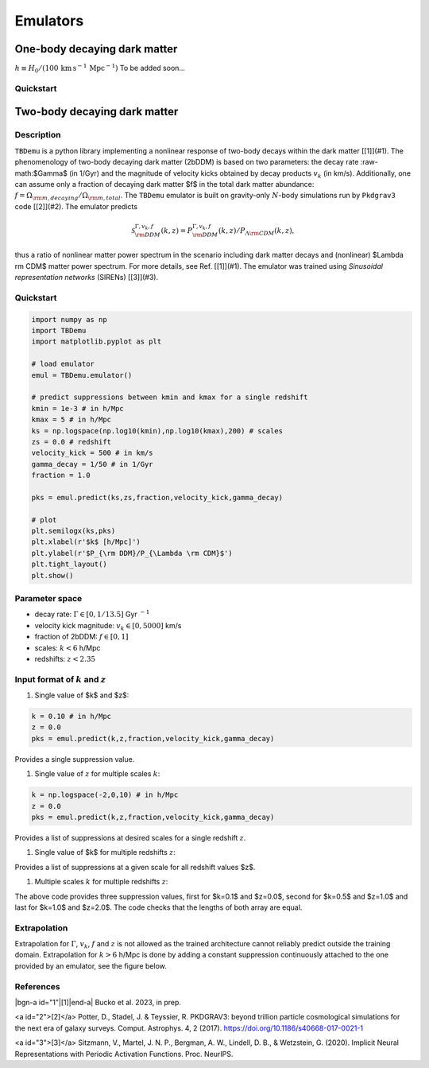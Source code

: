============
Emulators
============

One-body decaying dark matter
----------------------

:math:`h \equiv H_0/(100\, \text{km}\, \text{s}^{-1}\, \text{Mpc}^{-1})`
To be added soon...

Quickstart
^^^^^^^^^^^^^^^^^^^^^^


Two-body decaying dark matter
----------------------

Description
^^^^^^^^^^^^^^^^^^^^^^
``TBDemu`` is a python library implementing a nonlinear response of two-body decays within the dark matter [[1]](#1). The phenomenology of two-body decaying dark matter (2bDDM) is based on two parameters: the decay rate :raw-math:$\Gamma$ (in 1/Gyr) and the magnitude of velocity kicks obtained by decay products :math:`v_k` (in km/s). Additionally, one can assume only a fraction of decaying dark matter $f$ in the total dark matter abundance: :math:`f=\Omega_{\rm m, decaying}/\Omega_{\rm m, total}`. The ``TBDemu`` emulator is built on gravity-only :math:`N`-body simulations run by ``Pkdgrav3`` code [[2]](#2). The emulator predicts

.. math::

    \mathcal{S}^{\Gamma,v_k,f}_{\rm DDM}(k,z) = P^{\Gamma,v_k,f}_{\rm DDM}(k,z)/P_{\Lambda \rm CDM}(k,z),


thus a ratio of nonlinear matter power spectrum in the scenario including dark matter decays and (nonlinear) $\Lambda \rm CDM$ matter power spectrum. For more details, see Ref. [[1]](#1). The emulator was trained using *Sinusoidal representation networks* (SIRENs) [[3]](#3).

Quickstart
^^^^^^^^^^^^^^^^^^^^^^

.. code-block:: python3

    import numpy as np
    import TBDemu
    import matplotlib.pyplot as plt

    # load emulator
    emul = TBDemu.emulator()

    # predict suppressions between kmin and kmax for a single redshift
    kmin = 1e-3 # in h/Mpc
    kmax = 5 # in h/Mpc
    ks = np.logspace(np.log10(kmin),np.log10(kmax),200) # scales
    zs = 0.0 # redshift
    velocity_kick = 500 # in km/s
    gamma_decay = 1/50 # in 1/Gyr
    fraction = 1.0

    pks = emul.predict(ks,zs,fraction,velocity_kick,gamma_decay)

    # plot
    plt.semilogx(ks,pks)
    plt.xlabel(r'$k$ [h/Mpc]')
    plt.ylabel(r'$P_{\rm DDM}/P_{\Lambda \rm CDM}$')
    plt.tight_layout()
    plt.show()

.. figure:: ../examples/tbdemu_example.jpeg
   :width: 65%
  
Parameter space
^^^^^^^^^^^^^^^

- decay rate: :math:`$\Gamma \in [0,1/13.5]$` Gyr :math:`$^{-1}$`  
- velocity kick magnitude: :math:`$v_k \in [0,5000]$` km/s  
- fraction of 2bDDM: :math:`$f \in [0,1]$`  
- scales: :math:`$k < 6$` h/Mpc  
- redshifts: :math:`$z < 2.35$`

Input format of :math:`$k$` and :math:`$z$`
^^^^^^^^^^^^^^^^^^^^^^^^^^^
#. Single value of $k$ and $z$:
    
.. code-block:: python3

    k = 0.10 # in h/Mpc
    z = 0.0
    pks = emul.predict(k,z,fraction,velocity_kick,gamma_decay)

Provides a single suppression value.

#. Single value of :math:`$z$` for multiple scales :math:`$k$`:
    
.. code-block:: python3

    k = np.logspace(-2,0,10) # in h/Mpc
    z = 0.0
    pks = emul.predict(k,z,fraction,velocity_kick,gamma_decay)

Provides a list of suppressions at desired scales for a single redshift :math:`$z$`.

#. Single value of $k$ for multiple redshifts :math:`$z$`:
    
.. code-block:: python3
    k = 0.10 # in h/Mpc
    z = np.array([0.0,1.0,2.0])
    pks = emul.predict(k,z,fraction,velocity_kick,gamma_decay)

Provides a list of suppressions at a given scale for all redshift values $z$.

#. Multiple scales :math:`$k$` for multiple redshifts :math:`$z$`:
    
.. code-block:: python3
    k = np.array([0.1,0.5,1.0]) # in h/Mpc
    z = np.array([0.0,1.0,2.0])
    pks = emul.predict(k,z,fraction,velocity_kick,gamma_decay)

The above code provides three suppression values, first for $k=0.1$ and $z=0.0$, second for $k=0.5$ and $z=1.0$ and last for $k=1.0$ and $z=2.0$. The code checks that the lengths of both array are equal.
    
Extrapolation
^^^^^^^^^^^^^

Extrapolation for :math:`$\Gamma$`, :math:`$v_k$`, :math:`$f$` and :math:`$z$` is not allowed as the trained architecture cannot reliably predict outside the training domain. Extrapolation for :math:`$k>6$` h/Mpc is done by adding a constant suppression continuously attached to the one provided by an emulator, see the figure below. 

.. figure:: ../examples/tbdemu_extrapolation.jpeg
   :width: 65%



References
^^^^^^^^^^^^^

|bgn-a id="1"|[1]|end-a| 
Bucko et al. 2023, in prep.

<a id="2">[2]</a> 
Potter, D., Stadel, J. & Teyssier, R. PKDGRAV3: beyond trillion particle cosmological simulations for the next era of galaxy surveys. Comput. Astrophys. 4, 2 (2017). https://doi.org/10.1186/s40668-017-0021-1

<a id="3">[3]</a> 
Sitzmann, V., Martel, J. N. P., Bergman, A. W., Lindell, D. B., & Wetzstein, G. (2020). Implicit Neural Representations with Periodic Activation Functions. Proc. NeurIPS.
